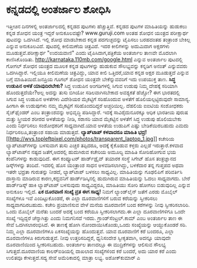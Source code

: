 * ಕನ್ನಡದಲ್ಲಿ ಅಂತರ್ಜಾಲ ಶೋಧಿಸಿ

ಇತ್ತೀಚಿನ ದಿನಗಳಲ್ಲಿ ಅಂತರ್ಜಾಲದಲ್ಲಿ ಕನ್ನಡದ ಪುಟಗಳು ಹೆಚ್ಚುತ್ತಿವೆ. ಕನ್ನಡದ
ಪುಟಗಳ ಮಾಹಿತಿಯನ್ನು ಹುಡುಕಲು ಕನ್ನಡ ಶೋಧನ ಯಂತ್ರ ಇದ್ದರೆ ಅನುಕೂಲವಷ್ಟೇ?
www.guruji.com ಅಂತಹ ಶೋಧನ ಯಂತ್ರದ ಪರೀಕ್ಷಾರ್ಥ ಪುಟವನ್ನು ಒದಗಿಸಿದೆ. ಇಲ್ಲಿ ಶೋಧ
ಮಾಡಬೇಕಾದ ಕನ್ನಡ ಪದಗುಚ್ಛವನ್ನು ಟೈಪಿಸಲು ಬರಹದಂತಹ ತಂತ್ರಾಂಶ ಬೇಕಿಲ್ಲ ಎನ್ನುವ
ಅನುಕೂಲವಿದೆ. ಪುಟದಲ್ಲಿ ಕೀಲಿಮಣೆಯ ಚಿತ್ರವಿದೆ. ಇದರ ಕೀಲಿಗಳನ್ನು ಅದುಮಿದಾಗ
ಅಕ್ಷರಗಳು ಮೂಡುತ್ತವೆ.ಪರೀಕ್ಷಾರ್ಥ "ಉದಯವಾಣಿ" ಎಂದು ಟೈಪಿಸಿದಾಗ,ಪತ್ರಿಕೆಯ ಅಂತರ್ಜಾಲ
ತಾಣವೇ ಮೊದಲಾಗಿ ಕಾಣಿಸಿಕೊಂಡಿತು.
 http://karnataka.110mb.com/google.html ಎನ್ನುವ ಅಂತರ್ಜಾಲ ಪುಟದಲ್ಲಿ ಗೋಗಲ್
ಶೋಧನ ಯಂತ್ರದ ಮೂಲಕ ಕನ್ನಡ ಪುಟಗಳನ್ನು ಹುಡುಕುವ ಸೌಲಭ್ಯವನ್ನು ಕನ್ನಡಿಗ ಅನಂತ್
ಎನ್ನುವವರು ಒದಗಿಸಿದ್ದಾರೆ. ಇಲ್ಲಿಯೂ ಕೀಲಿಮಣೆಯ ಚಿತ್ರವಿದ್ದು, ಯಾವ ಕೀಲಿ
ಒತ್ತಿದರೆ,ಯಾವ ಕನ್ನಡ ಅಕ್ಷರ ಮೂಡುತ್ತದೆ ಎನ್ನುವ ಬಗ್ಗೆ ಮಾಹಿತಿಯಿದೆ.ಜನಪ್ರಿಯ ಗೂಗಲ್
ಶೋಧನ ಯಂತ್ರವೇ ಬೇಕೆನ್ನುವವರಿಗೆ ಇದು ಉಪಯುಕ್ತ ತಾಣ.
*ಸಿದ್ಧ ಉಡುಪಿನ ಅಳತೆ ಯಾವುದಿರಬೇಕು?*
 ಸಿದ್ಧ ಉಡುಪಿನ ಅಂಗಡಿಗಳಲ್ಲಿ ಸಿಗುವ ಉಡುಪು ನಿಮ್ಮ ದೇಹಕ್ಕೆ ಸರಿಯಾಗಿ
ಹೊಂದುತ್ತದೆಯೇ?ಅಲ್ಲ ಅದನ್ನು ತುಸು ಬಿಗಿಯೋ ಸಡಿಲವಾಗಿಸಬೇಕಾದ ಅವಶ್ಯಕತೆ ಹೆಚ್ಚೋ? ಈಗ
ಭಾರತದಲ್ಲಿ ಸಿಗುವ ಸಿದ್ಧ ಉಡುಪಿನ ಅಳತೆಗಳು ವಿದೇಶಿಯರ ಮೈಕಟ್ಟಿಗೆ ಸರಿಹೊಂದುವ ಅಳತೆಗೆ
ಹೊಲಿಯಲ್ಪಟ್ಟಿರುವುದೇ ಸಾಮಾನ್ಯ. ಹೀಗಾಗಿ ಈ ಉಡುಪುಗಳು ನಮ್ಮ ಮೈಕಟ್ಟಿಗೆ
ಸರಿಹೊಂದದಿದ್ದರೆ ಅಚ್ಚರಿಯಿಲ್ಲ. ದೆಹಲಿಯ ಐಐಟಿಯ ಸಂಶೋಧಕರು ಸೈಜ್‌ಫೈಂಡರ್‍ ಎಂಬ
ತಂತ್ರಾಂಶವನ್ನು ಅಭಿವೃದ್ಧಿ ಪಡಿಸಿದ್ದಾರೆ. ಇದಕ್ಕೆ ಸಾವಿರೈದುನೂರಕ್ಕೂ ಆಧಿಕ ಭಾರತೀಯ
ಪುರುಷ ಮತ್ತು ಸ್ತ್ರೀಯರ ಶರೀರದ ಅಳತೆಯನ್ನು ನೀಡಿ, ಸರಾಸರಿ ಯಾವ ಮೈಕಟ್ಟಿನ ಅಳತೆಗೆ
ಸಿದ್ಧ ಉಡುಪು ಹೊಲಿಯಬೇಕು ಎಂದು ನಿರ್ಧರಿಸಲು ಸಂಶೋಧಕರಿಗೆ ಸಾಧ್ಯವಾಗಿದೆ.ಯಾವ ಅಳತೆಯ
ಉಡುಪಿಗೆ ಎಷ್ಟು ಬೇಡಿಕೆಯಿರಬಹುದು ಎಮದು ನಿರ್ಧರಿಸಲೂ,ತಂತ್ರಾಂಶ ಸಹಾಯ ಮಾಡುತ್ತದೆ.
*ಲ್ಯಾಪ್‌ಟಾಪ್ ಕಳವಾದರೂ ಮಾಹಿತಿ
ಭದ್ರ!*[[http://wvs.topleftpixel.com/photos/transparent_laptop_1.jpg][[[http://wvs.topleftpixel.com/photos/transparent_laptop_1.jpg]]]]
 ಕಚೇರಿಯ ಲ್ಯಾಪ್‌ಟಾಪ್‌ಗಳನ್ನು ಬಳಸುವಾಗ ತುಸು ಎಚ್ಚರ ತಪ್ಪಿದರೂ, ಅದಕ್ಕೆ ಕೈಕೊಡುವ
ಕಳ್ಳರು ಎಲ್ಲಡೆ ಇರುತ್ತಾರೆ.ಕಳವಾದ ಲ್ಯಾಪ್‌ಟಾಪ್‌ನ ನಷ್ಟದ ಜತೆಗೆ,ಅದರಲ್ಲಿ
ಹುದುಗಿರುವ ಕಚೇರಿಯ ಅಮೂಲ್ಯ ಮಾಹಿತಿ ಸೋರಿಹೋಗುವ ಭಯ ಕಂಪೆನಿಗಳನ್ನು ಕಾಡುವುದಿದೆ. ಈಗ
ಕಂಪ್ಯೂಟರ್‍ ಹಾರ್ಡ್‌‌ಡ್ರೈವ್ ತಯಾರಕ ಸಂಸ್ಥೆ ಸಿಗೇಟ್ ಹೊಸ ತಂತ್ರಜ್ಞಾನದ
ಡಿಸ್ಕ್‌ಗಳನ್ನು ತಂದಿದೆ. ಇದರಲ್ಲಿ ಹೊಸ ಯಂತ್ರಾಂಶ ಸಾಧನ ಅಳವಡಿಸಲಾಗಿದ್ದು, ಬಳಕೆದಾರ
ತನ್ನ ಗುಪ್ತಪದ ಅಥವಾ ಇತರೇ ಭದ್ರತಾ ಗುರುತನ್ನು ನೀಡದೆ, ಲ್ಯಾಪ್‌ಟಾಪ್‌ ಬಳಸಲು
ಸಾಧ್ಯವಿಲ್ಲ. ಮಾಹಿತಿಯನ್ನು ಗೂಢಲಿಪಿಗೆ ಪರಿವರ್ತಿಸಿ ದಾಸ್ತಾನು ಮಾಡಿರುವ
ಕಾರಣ,ಕದ್ದವನಿಗೆ ಹಾರ್ಡ್‌ಡಿಸ್ಕಿನಲ್ಲಿ ಹುದುಗಿರುವ ಮಾಹಿತಿಯನ್ನು ಓದಲು ಸಾಧ್ಯವಾಗದು.
ಬೇರೆ ಹಾರ್ಡ್‌ಡಿಸ್ಕ್ ಹಾಕಿ ಲ್ಯಾಪ್‌ಟಾಪ್ ಬಳಸುವುದು ಸಾಧ್ಯವಿದ್ದರೂ, ಮಾಹಿತಿಯು ಸೋರಿ
ಹೋಗಲು ಬಿಡುವುದಿಲ್ಲ ಎನ್ನುವ ಅನುಕೂಲ ಇಲ್ಲಿದೆ.
*ಏಕ ದೂರವಾಣಿ ಸಂಖ್ಯೆ ವ್ರತ ಈಗ ಸಾಧ್ಯ!*
 ನಿಮಗೆ ಲ್ಯಾಂಡ್‌ಲೈನ್ ಜತೆಗೆ ಎರಡು ಮೊಬೈಲ್ ಸಂಖ್ಯೆಗಳೂ ಇವೆ ಎಂದಿಟ್ಟುಕೊಂಡರೆ, ಈ
ಎಲ್ಲಾ ದೂರವಾಣಿಗಳಿಗೆ ಬರುವ ಕರೆಯನ್ನು ಸ್ವೀಕರಿಸಲು ಸಾಧ್ಯವಾಗದಿರಬಹುದು. ಕಚೇರಿ
ಪ್ರಯಾಣಿಸುವ ವೇಳೆ ಮನೆಯ ದೂರವಾಣಿಗೆ ಬಂದ ಕರೆಗಳನ್ನು ನೀವು ಸ್ವೀಕರಿಸಲಾರಿರಿ. ಒಂದು
ಮೊಬೈಲ್ ಮರೆತು ಬಂದರೆ ಅದಕ್ಕೆ ಬಂದ ಕರೆಯೂ ಸ್ವೀಕರಿಸಲಾಗದು.ಈ ಎಲ್ಲಾ ದೂರವಾಣಿಗಳಿಗೂ
ಒಂದೇ ಸಂಖ್ಯೆ ಇದ್ದಿದ್ದರೆ ಚೆನ್ನಾಗಿತ್ತು ಎಂದು ನಿಮಗನಿಸದೆ ಇರದು.
ಗ್ರಾಂಡ್‌ಸೆಂಟ್ರಲ್.ಕಾಮ್ ಎಂಬ ಅಂತರ್ಜಾಲ ತಾಣ ಈ ಸೇವೆ ಒದಗಿಸಲಾರಂಭಿಸಿದೆ. ಈ ತಾಣಕ್ಕೆ
ಹೋಗಿ ನೋಂದಾಯಿಸಿಕೊಂಡು,ಒಂದು ಸಂಖ್ಯೆಯನ್ನು ಆಯ್ದುಕೊಂಡರೆ ಸರಿ. ನಿಮ್ಮ ಎಲ್ಲಾ
ದೂರವಾಣಿಗಳೂ ಏಕಸಂಖ್ಯೆಯನ್ನು ಹೊಂದುತ್ತವೆ. ಯಾವ ದೂರವಾಣಿಗೆ ಕರೆ ಬಂದರೂ, ಎಲ್ಲಾ
ದೂರವಾಣಿಗಳೂ ಕಿರುಗುಡುತ್ತವೆ. ನೀವು ಉತ್ತರಿಸದಿದ್ದರೆ, ಧ್ವನಿಸಂದೇಶ ಸ್ವೀಕೃತವಾಗಿ,
ಅದನ್ನೂ ಯಾವುದೇ ದೂರವಾಣಿಯಿಂದ ಸ್ವೀಕರಿಸಬಹುದು. ಅಂತರ್ಜಾಲ ತಾಣದಲ್ಲೂ ಈ
ಮುದ್ರಿಕೆಗಳನ್ನು ಆಲಿಸುವ ಸೌಲಭ್ಯ ಸಿಗುತ್ತದೆ.ದೂರವಾಣಿಯ ಕಾಲರ್‌ಐಡಿಯಲ್ಲಿ ದಾಖಲಾದ
ಸಂಖ್ಯೆಗಳಿಂದ ಕರೆ ಬಂದರೆ, ಅದು ಯಾರ ಕರೆ ಎಂದು ಉಲಿತವೂ ಕೇಳುತ್ತದೆ.ಸದ್ಯ ಸೇವೆ
ಅಮೆರಿಕಾದಲ್ಲಿ ಮಾತ್ರಾ ಲಭ್ಯ.
ಅಶೋಕ್‌ಕುಮಾರ್‍ ಎ
